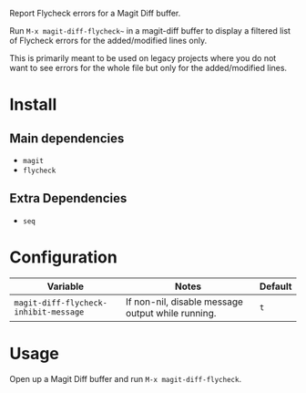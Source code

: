 Report Flycheck errors for a Magit Diff buffer.

Run ~M-x magit-diff-flycheck~~ in a magit-diff buffer to display a
filtered list of Flycheck errors for the added/modified lines only.

This is primarily meant to be used on legacy projects where you do
not want to see errors for the whole file but only for the added/modified
lines.

* Install
** Main dependencies
+ ~magit~
+ ~flycheck~

** Extra Dependencies
+ ~seq~

* Configuration
| Variable                              | Notes                                             | Default |
|---------------------------------------+---------------------------------------------------+---------|
| ~magit-diff-flycheck-inhibit-message~ | If non-nil, disable message output while running. | ~t~     |

* Usage
Open up a Magit Diff buffer and run ~M-x magit-diff-flycheck~.
